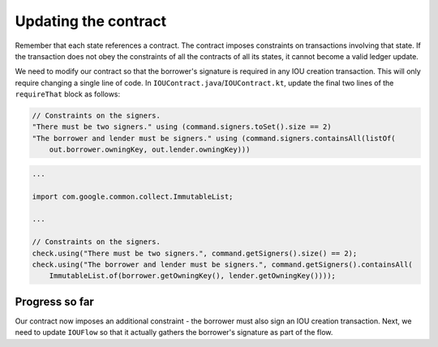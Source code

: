 .. highlight:: kotlin
.. raw:: html

   <script type="text/javascript" src="_static/jquery.js"></script>
   <script type="text/javascript" src="_static/codesets.js"></script>

Updating the contract
=====================

Remember that each state references a contract. The contract imposes constraints on transactions involving that state.
If the transaction does not obey the constraints of all the contracts of all its states, it cannot become a valid
ledger update.

We need to modify our contract so that the borrower's signature is required in any IOU creation transaction. This will
only require changing a single line of code. In ``IOUContract.java``/``IOUContract.kt``, update the final two lines of
the ``requireThat`` block as follows:

.. container:: codeset

    .. code-block:: kotlin

        // Constraints on the signers.
        "There must be two signers." using (command.signers.toSet().size == 2)
        "The borrower and lender must be signers." using (command.signers.containsAll(listOf(
            out.borrower.owningKey, out.lender.owningKey)))

    .. code-block:: java

        ...

        import com.google.common.collect.ImmutableList;

        ...

        // Constraints on the signers.
        check.using("There must be two signers.", command.getSigners().size() == 2);
        check.using("The borrower and lender must be signers.", command.getSigners().containsAll(
            ImmutableList.of(borrower.getOwningKey(), lender.getOwningKey())));

Progress so far
---------------
Our contract now imposes an additional constraint - the borrower must also sign an IOU creation transaction. Next, we
need to update ``IOUFlow`` so that it actually gathers the borrower's signature as part of the flow.
